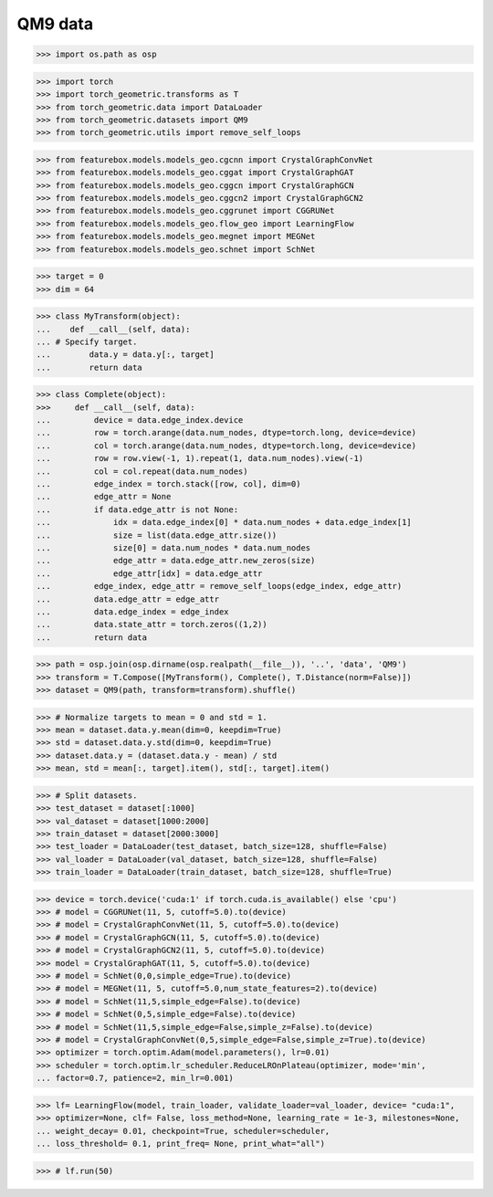 QM9 data
==========================

>>> import os.path as osp

>>> import torch
>>> import torch_geometric.transforms as T
>>> from torch_geometric.data import DataLoader
>>> from torch_geometric.datasets import QM9
>>> from torch_geometric.utils import remove_self_loops


>>> from featurebox.models.models_geo.cgcnn import CrystalGraphConvNet
>>> from featurebox.models.models_geo.cggat import CrystalGraphGAT
>>> from featurebox.models.models_geo.cggcn import CrystalGraphGCN
>>> from featurebox.models.models_geo.cggcn2 import CrystalGraphGCN2
>>> from featurebox.models.models_geo.cggrunet import CGGRUNet
>>> from featurebox.models.models_geo.flow_geo import LearningFlow
>>> from featurebox.models.models_geo.megnet import MEGNet
>>> from featurebox.models.models_geo.schnet import SchNet


>>> target = 0
>>> dim = 64


>>> class MyTransform(object):
...    def __call__(self, data):
... # Specify target.
...        data.y = data.y[:, target]
...        return data


>>> class Complete(object):
>>>     def __call__(self, data):
...         device = data.edge_index.device
...         row = torch.arange(data.num_nodes, dtype=torch.long, device=device)
...         col = torch.arange(data.num_nodes, dtype=torch.long, device=device)
...         row = row.view(-1, 1).repeat(1, data.num_nodes).view(-1)
...         col = col.repeat(data.num_nodes)
...         edge_index = torch.stack([row, col], dim=0)
...         edge_attr = None
...         if data.edge_attr is not None:
...             idx = data.edge_index[0] * data.num_nodes + data.edge_index[1]
...             size = list(data.edge_attr.size())
...             size[0] = data.num_nodes * data.num_nodes
...             edge_attr = data.edge_attr.new_zeros(size)
...             edge_attr[idx] = data.edge_attr
...         edge_index, edge_attr = remove_self_loops(edge_index, edge_attr)
...         data.edge_attr = edge_attr
...         data.edge_index = edge_index
...         data.state_attr = torch.zeros((1,2))
...         return data


>>> path = osp.join(osp.dirname(osp.realpath(__file__)), '..', 'data', 'QM9')
>>> transform = T.Compose([MyTransform(), Complete(), T.Distance(norm=False)])
>>> dataset = QM9(path, transform=transform).shuffle()

>>> # Normalize targets to mean = 0 and std = 1.
>>> mean = dataset.data.y.mean(dim=0, keepdim=True)
>>> std = dataset.data.y.std(dim=0, keepdim=True)
>>> dataset.data.y = (dataset.data.y - mean) / std
>>> mean, std = mean[:, target].item(), std[:, target].item()

>>> # Split datasets.
>>> test_dataset = dataset[:1000]
>>> val_dataset = dataset[1000:2000]
>>> train_dataset = dataset[2000:3000]
>>> test_loader = DataLoader(test_dataset, batch_size=128, shuffle=False)
>>> val_loader = DataLoader(val_dataset, batch_size=128, shuffle=False)
>>> train_loader = DataLoader(train_dataset, batch_size=128, shuffle=True)

>>> device = torch.device('cuda:1' if torch.cuda.is_available() else 'cpu')
>>> # model = CGGRUNet(11, 5, cutoff=5.0).to(device)
>>> # model = CrystalGraphConvNet(11, 5, cutoff=5.0).to(device)
>>> # model = CrystalGraphGCN(11, 5, cutoff=5.0).to(device)
>>> # model = CrystalGraphGCN2(11, 5, cutoff=5.0).to(device)
>>> model = CrystalGraphGAT(11, 5, cutoff=5.0).to(device)
>>> # model = SchNet(0,0,simple_edge=True).to(device)
>>> # model = MEGNet(11, 5, cutoff=5.0,num_state_features=2).to(device)
>>> # model = SchNet(11,5,simple_edge=False).to(device)
>>> # model = SchNet(0,5,simple_edge=False).to(device)
>>> # model = SchNet(11,5,simple_edge=False,simple_z=False).to(device)
>>> # model = CrystalGraphConvNet(0,5,simple_edge=False,simple_z=True).to(device)
>>> optimizer = torch.optim.Adam(model.parameters(), lr=0.01)
>>> scheduler = torch.optim.lr_scheduler.ReduceLROnPlateau(optimizer, mode='min',
... factor=0.7, patience=2, min_lr=0.001)

>>> lf= LearningFlow(model, train_loader, validate_loader=val_loader, device= "cuda:1",
>>> optimizer=None, clf= False, loss_method=None, learning_rate = 1e-3, milestones=None,
... weight_decay= 0.01, checkpoint=True, scheduler=scheduler,
... loss_threshold= 0.1, print_freq= None, print_what="all")

>>> # lf.run(50)

